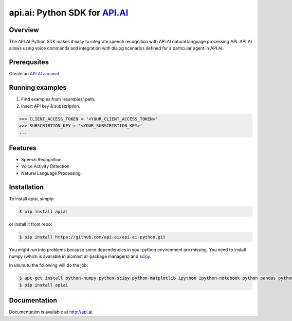 api.ai: Python SDK for `API.AI <http://api.ai>`_
=========================

.. image:: https://badge.fury.io/py/apiai.svg
    :target: http://badge.fury.io/py/apiai

.. image:: https://travis-ci.org/api-ai/api-ai-python.svg
    :target: https://travis-ci.org/api-ai/api-ai-python


Overview
--------

The API.AI Python SDK makes it easy to integrate speech recognition with API.AI natural language processing API. API.AI allows using voice commands and integration with dialog scenarios defined for a particular agent in API.AI.

Prerequsites
--------

Create an `API.AI account <http://api.ai>`_.


Running examples
--------

1. Find examples from 'examples' path.
2. Insert API key & subscription.

.. code-block:: python

    >>> CLIENT_ACCESS_TOKEN = '<YOUR_CLIENT_ACCESS_TOKEN>'
    >>> SUBSCRIBTION_KEY = '<YOUR_SUBSCRIBTION_KEY>' 
    ...

Features
--------

- Speech Recognition.
- Voice Activity Detection.
- Natural Language Processing.

Installation
------------

To install apiai, simply:

.. code-block:: bash

    $ pip install apiai

or install it from repo:

.. code-block:: bash

    $ pip install https://github.com/api-ai/api-ai-python.git
    
You might run into problems because some dependencies in your python environment are missing. You need to install numpy (which is available in alomost all package managers) and `scipy <http://www.scipy.org/install.html>`_. 

In ubunutu the following will do the job:

.. code-block:: bash

    $ apt-get install python-numpy python-scipy python-matplotlib ipython ipython-notebook python-pandas python-sympy python-nose python-pip
    $ pip install apiai

Documentation
-------------

Documentation is available at http://api.ai.

